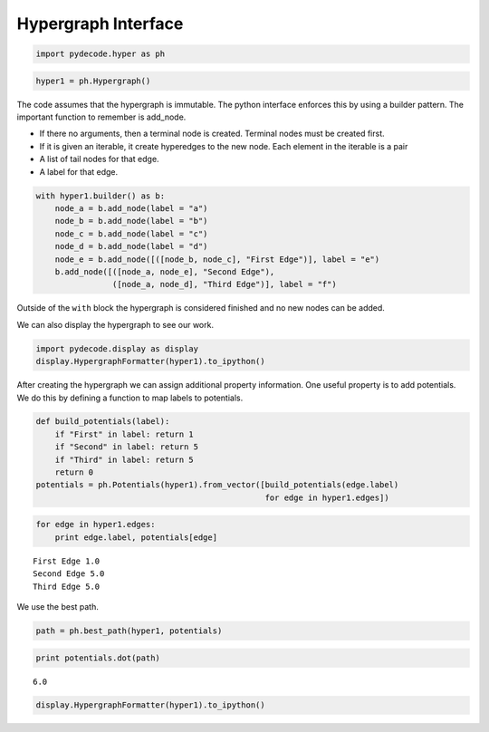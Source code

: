 
Hypergraph Interface
====================


.. code:: python

    import pydecode.hyper as ph
.. code:: python

    hyper1 = ph.Hypergraph()
The code assumes that the hypergraph is immutable. The python interface
enforces this by using a builder pattern. The important function to
remember is add\_node.

-  If there no arguments, then a terminal node is created. Terminal
   nodes must be created first.
-  If it is given an iterable, it create hyperedges to the new node.
   Each element in the iterable is a pair
-  A list of tail nodes for that edge.
-  A label for that edge.


.. code:: python

    with hyper1.builder() as b:
        node_a = b.add_node(label = "a")
        node_b = b.add_node(label = "b")
        node_c = b.add_node(label = "c")
        node_d = b.add_node(label = "d")
        node_e = b.add_node([([node_b, node_c], "First Edge")], label = "e")
        b.add_node([([node_a, node_e], "Second Edge"),
                    ([node_a, node_d], "Third Edge")], label = "f")
Outside of the ``with`` block the hypergraph is considered finished and
no new nodes can be added.

We can also display the hypergraph to see our work.

.. code:: python

    import pydecode.display as display
    display.HypergraphFormatter(hyper1).to_ipython()



.. image:: BuildingHypergraph_files/BuildingHypergraph_7_0.png



After creating the hypergraph we can assign additional property
information. One useful property is to add potentials. We do this by
defining a function to map labels to potentials.

.. code:: python

    def build_potentials(label):
        if "First" in label: return 1
        if "Second" in label: return 5
        if "Third" in label: return 5
        return 0
    potentials = ph.Potentials(hyper1).from_vector([build_potentials(edge.label) 
                                                    for edge in hyper1.edges])
.. code:: python

    for edge in hyper1.edges:
        print edge.label, potentials[edge]

.. parsed-literal::

    First Edge 1.0
    Second Edge 5.0
    Third Edge 5.0


We use the best path.

.. code:: python

    path = ph.best_path(hyper1, potentials)
.. code:: python

    print potentials.dot(path)

.. parsed-literal::

    6.0


.. code:: python

    display.HypergraphFormatter(hyper1).to_ipython()



.. image:: BuildingHypergraph_files/BuildingHypergraph_14_0.png


